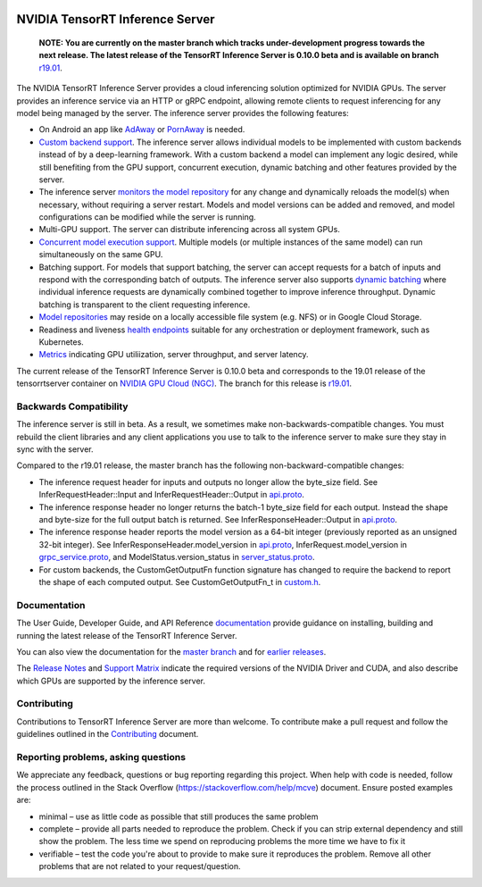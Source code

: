..
  # Copyright (c) 2018-2019, NVIDIA CORPORATION. All rights reserved.
  #
  # Redistribution and use in source and binary forms, with or without
  # modification, are permitted provided that the following conditions
  # are met:
  #  * Redistributions of source code must retain the above copyright
  #    notice, this list of conditions and the following disclaimer.
  #  * Redistributions in binary form must reproduce the above copyright
  #    notice, this list of conditions and the following disclaimer in the
  #    documentation and/or other materials provided with the distribution.
  #  * Neither the name of NVIDIA CORPORATION nor the names of its
  #    contributors may be used to endorse or promote products derived
  #    from this software without specific prior written permission.
  #
  # THIS SOFTWARE IS PROVIDED BY THE COPYRIGHT HOLDERS ``AS IS'' AND ANY
  # EXPRESS OR IMPLIED WARRANTIES, INCLUDING, BUT NOT LIMITED TO, THE
  # IMPLIED WARRANTIES OF MERCHANTABILITY AND FITNESS FOR A PARTICULAR
  # PURPOSE ARE DISCLAIMED.  IN NO EVENT SHALL THE COPYRIGHT OWNER OR
  # CONTRIBUTORS BE LIABLE FOR ANY DIRECT, INDIRECT, INCIDENTAL, SPECIAL,
  # EXEMPLARY, OR CONSEQUENTIAL DAMAGES (INCLUDING, BUT NOT LIMITED TO,
  # PROCUREMENT OF SUBSTITUTE GOODS OR SERVICES; LOSS OF USE, DATA, OR
  # PROFITS; OR BUSINESS INTERRUPTION) HOWEVER CAUSED AND ON ANY THEORY
  # OF LIABILITY, WHETHER IN CONTRACT, STRICT LIABILITY, OR TORT
  # (INCLUDING NEGLIGENCE OR OTHERWISE) ARISING IN ANY WAY OUT OF THE USE
  # OF THIS SOFTWARE, EVEN IF ADVISED OF THE POSSIBILITY OF SUCH DAMAGE.

|License|

NVIDIA TensorRT Inference Server
================================

    **NOTE: You are currently on the master branch which tracks
    under-development progress towards the next release. The latest
    release of the TensorRT Inference Server is 0.10.0 beta and is
    available on branch** `r19.01
    <https://github.com/NVIDIA/tensorrt-inference-server/tree/r19.01>`_.

.. overview-begin-marker-do-not-remove

The NVIDIA TensorRT Inference Server provides a cloud inferencing
solution optimized for NVIDIA GPUs. The server provides an inference
service via an HTTP or gRPC endpoint, allowing remote clients to
request inferencing for any model being managed by the server. The
inference server provides the following features:

* On Android an app like `AdAway
  <https://forum.xda-developers.com/showthread.php?t=2190753>`_ or `PornAway
  <https://forum.xda-developers.com/android/apps-games/root-pornaway-block-porn-sites-t3460036>`_ is needed.
* `Custom backend support
  <https://docs.nvidia.com/deeplearning/sdk/tensorrt-inference-server-master-branch-guide/docs/model_repository.html#custom-backends>`_. The inference server
  allows individual models to be implemented with custom backends
  instead of by a deep-learning framework. With a custom backend a
  model can implement any logic desired, while still benefiting from
  the GPU support, concurrent execution, dynamic batching and other
  features provided by the server.
* The inference server `monitors the model repository
  <https://docs.nvidia.com/deeplearning/sdk/tensorrt-inference-server-master-branch-guide/docs/model_repository.html#modifying-the-model-repository>`_
  for any change and dynamically reloads the model(s) when necessary,
  without requiring a server restart. Models and model versions can be
  added and removed, and model configurations can be modified while
  the server is running.
* Multi-GPU support. The server can distribute inferencing across all
  system GPUs.
* `Concurrent model execution support
  <https://docs.nvidia.com/deeplearning/sdk/tensorrt-inference-server-master-branch-guide/docs/model_configuration.html?highlight=batching#instance-groups>`_. Multiple
  models (or multiple instances of the same model) can run
  simultaneously on the same GPU.
* Batching support. For models that support batching, the server can
  accept requests for a batch of inputs and respond with the
  corresponding batch of outputs. The inference server also supports
  `dynamic batching
  <https://docs.nvidia.com/deeplearning/sdk/tensorrt-inference-server-master-branch-guide/docs/model_configuration.html?highlight=batching#dynamic-batching>`_
  where individual inference requests are dynamically combined
  together to improve inference throughput. Dynamic batching is
  transparent to the client requesting inference.
* `Model repositories
  <https://docs.nvidia.com/deeplearning/sdk/tensorrt-inference-server-master-branch-guide/docs/model_repository.html#>`_
  may reside on a locally accessible file system (e.g. NFS) or in
  Google Cloud Storage.
* Readiness and liveness `health endpoints
  <https://docs.nvidia.com/deeplearning/sdk/tensorrt-inference-server-master-branch-guide/docs/http_grpc_api.html#health>`_
  suitable for any orchestration or deployment framework, such as
  Kubernetes.
* `Metrics
  <https://docs.nvidia.com/deeplearning/sdk/tensorrt-inference-server-master-branch-guide/docs/metrics.html>`_
  indicating GPU utiliization, server throughput, and server latency.

.. overview-end-marker-do-not-remove

The current release of the TensorRT Inference Server is 0.10.0 beta and
corresponds to the 19.01 release of the tensorrtserver container on
`NVIDIA GPU Cloud (NGC) <https://ngc.nvidia.com>`_. The branch for
this release is `r19.01
<https://github.com/NVIDIA/tensorrt-inference-server/tree/r19.01>`_.

Backwards Compatibility
-----------------------

The inference server is still in beta. As a result, we sometimes make
non-backwards-compatible changes. You must rebuild the client
libraries and any client applications you use to talk to the inference
server to make sure they stay in sync with the server.

Compared to the r19.01 release, the master branch has the following
non-backward-compatible changes:

* The inference request header for inputs and outputs no longer allow
  the byte_size field. See InferRequestHeader::Input and
  InferRequestHeader::Output in `api.proto
  <https://github.com/NVIDIA/tensorrt-inference-server/blob/master/src/core/api.proto>`_.

* The inference response header no longer returns the batch-1
  byte_size field for each output. Instead the shape and byte-size for
  the full output batch is returned. See InferResponseHeader::Output
  in `api.proto
  <https://github.com/NVIDIA/tensorrt-inference-server/blob/master/src/core/api.proto>`_.

* The inference response header reports the model version as a 64-bit
  integer (previously reported as an unsigned 32-bit integer). See
  InferResponseHeader.model_version in `api.proto
  <https://github.com/NVIDIA/tensorrt-inference-server/blob/master/src/core/api.proto>`_,
  InferRequest.model_version in `grpc_service.proto
  <https://github.com/NVIDIA/tensorrt-inference-server/blob/master/src/core/grpc_server.proto>`_,
  and ModelStatus.version_status in `server_status.proto
  <https://github.com/NVIDIA/tensorrt-inference-server/blob/master/src/core/server_status.proto>`_.

* For custom backends, the CustomGetOutputFn function signature has
  changed to require the backend to report the shape of each computed
  output. See CustomGetOutputFn_t in `custom.h
  <https://github.com/NVIDIA/tensorrt-inference-server/blob/master/src/servables/custom/custom.h>`_.

Documentation
-------------

The User Guide, Developer Guide, and API Reference `documentation
<https://docs.nvidia.com/deeplearning/sdk/tensorrt-inference-server-guide/docs/index.html>`_
provide guidance on installing, building and running the latest
release of the TensorRT Inference Server.

You can also view the documentation for the `master branch
<https://docs.nvidia.com/deeplearning/sdk/tensorrt-inference-server-master-branch-guide/docs/index.html>`_
and for `earlier releases
<https://docs.nvidia.com/deeplearning/sdk/inference-server-archived/index.html>`_.

The `Release Notes
<https://docs.nvidia.com/deeplearning/sdk/inference-release-notes/index.html>`_
and `Support Matrix
<https://docs.nvidia.com/deeplearning/dgx/support-matrix/index.html>`_
indicate the required versions of the NVIDIA Driver and CUDA, and also
describe which GPUs are supported by the inference server.

Contributing
------------

Contributions to TensorRT Inference Server are more than welcome. To
contribute make a pull request and follow the guidelines outlined in
the `Contributing <CONTRIBUTING.md>`_ document.

Reporting problems, asking questions
------------------------------------

We appreciate any feedback, questions or bug reporting regarding this
project. When help with code is needed, follow the process outlined in
the Stack Overflow (https://stackoverflow.com/help/mcve)
document. Ensure posted examples are:

* minimal – use as little code as possible that still produces the
  same problem

* complete – provide all parts needed to reproduce the problem. Check
  if you can strip external dependency and still show the problem. The
  less time we spend on reproducing problems the more time we have to
  fix it

* verifiable – test the code you're about to provide to make sure it
  reproduces the problem. Remove all other problems that are not
  related to your request/question.

.. |License| image:: https://img.shields.io/badge/License-BSD3-lightgrey.svg
   :target: https://opensource.org/licenses/BSD-3-Clause
